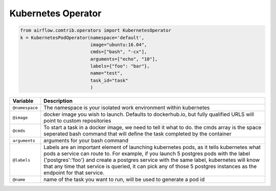 Kubernetes Operator
===================



.. code:: python

    from airflow.comtrib.operators import KubernetesOperator
    k = KubernetesPodOperator(namespace='default',
                              image="ubuntu:16.04",
                              cmds=["bash", "-cx"],
                              arguments=["echo", "10"],
                              labels={"foo": "bar"},
                              name="test",
                              task_id="task"
                              )



=================================   ====================================
Variable                            Description
=================================   ====================================
``@namespace``                      The namespace is your isolated work environment within kubernetes
``@image``                          docker image you wish to launch. Defaults to dockerhub.io, but fully qualified URLS will point to custom repositories
 ``@cmds``                           To start a task in a docker image, we need to tell it what to do. the cmds array is the space seperated bash command that will define the task completed by the container
``arguments``                       arguments for your bash command
``@labels``                         Labels are an important element of launching kubernetes pods, as it tells kubernetes what pods a service can route to. For example, if you launch 5 postgres pods with the label  {'postgres':'foo'} and create a postgres service with the same label, kubernetes will know that any time that service is queried, it can pick any of those 5 postgres instances as the endpoint for that service.
``@name``                           name of the task you want to run, will be used to generate a pod id
=================================   ====================================
